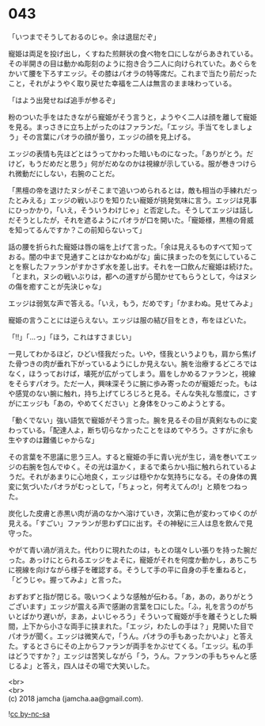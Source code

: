 #+OPTIONS: toc:nil
#+OPTIONS: \n:t

* 043

  「いつまでそうしておるのじゃ。余は退屈だぞ」

  寵姫は両足を投げ出し，くすねた煎餅状の食べ物を口にしながらあきれている。その半開きの目は動かぬ彫刻のように抱き合う二人に向けられていた。あぐらをかいて腰を下ろすエッジ。その膝はパオラの特等席だ。これまで当たり前だったこと，それがようやく取り戻せた幸福を二人は無言のまま味わっている。

  「はよう出発せねば追手が参るぞ」

  粉のついた手をはたきながら寵姫がそう言うと，ようやく二人は顔を離して寵姫を見る。まっさきに立ち上がったのはファランだ。「エッジ。手当てをしましょう」その言葉にパオラの顔が曇り，エッジの顔を見上げる。

  エッジの表情も先ほどとはうってかわった暗いものになった。「ありがとう。だけど，もうだめだと思う」何がだめなのかは視線が示している。服が巻きつけられ微動だにしない，右腕のことだ。

  「黒檀の帝を退けたヌシがそこまで追いつめられるとは，敵も相当の手練れだったとみえる」エッジの戦いぶりを知りたい寵姫が挑発気味に言う。エッジは見事にひっかかり，「いえ，そういうわけじゃ」と否定した。そうしてエッジは話しだそうとしたが，それを遮るようにパオラが口を開いた。「寵姫様，黒檀の脅威を知ってるんですか？この前知らないって」

  話の腰を折られた寵姫は唇の端を上げて言った。「余は見えるものすべて知っておる。闇の中まで見通すことはかなわぬがな」歯に挟まったのを気にしていることを察したファランがすかさず水を差し出す。それを一口飲んだ寵姫は続けた。「とまれ，ヌシの戦いぶりは，都への道すがら聞かせてもらうとして，今はヌシの傷を癒すことが先決じゃな」

  エッジは弱気な声で答える。「いえ，もう，だめです」「かまわぬ。見せてみよ」

  寵姫の言うことには逆らえない。エッジは服の結び目をとき，布をほどいた。

  「!!」「…っ」「ほう，これはすさまじい」

  一見してわかるほど，ひどい怪我だった。いや，怪我というよりも，肩から焦げた骨つきの肉が垂れ下がっているようにしか見えない。腕を治療するどころではなく，ほうっておけば，壊死が広がってしまう。眉をしかめるファランと，視線をそらすパオラ。ただ一人，興味深そうに腕に歩み寄ったのが寵姫だった。もはや感覚のない腕に触れ，持ち上げてじろじろと見る。そんな失礼な態度に，さすがにエッジも「あの，やめてください」と身体をひっこめようとする。

  「動くでない」強い語気で寵姫がそう言った。腕を見るその目が真剣なものに変わっている。「配達人よ，断ち切らなかったことをほめてやろう。さすがに余も生やすのは難儀じゃからな」

  その言葉を不思議に思う三人。すると寵姫の手に青い光が生じ，渦を巻いてエッジの右腕を包んでゆく。その光は温かく，まるで柔らかい指に触れられているようだ。それがあまりに心地良く，エッジは穏やかな気持ちになる。その身体の異変に気づいたパオラがむっとして，「ちょっと，何考えてんの!」と頬をつねった。

  炭化した皮膚と赤黒い肉が渦のなかへ溶けていき，次第に色が変わってゆくのが見える。「すごい」ファランが思わず口に出す。その神秘に三人は息を飲んで見守った。

  やがて青い渦が消えた。代わりに現れたのは，もとの瑞々しい張りを持った腕だった。あっけにとられるエッジをよそに，寵姫がそれを何度か動かし，あちこちに視線を向けながら様子を確認する。そうして手の平に自身の手を重ねると，「どうじゃ。握ってみよ」と言った。

  おずおずと指が閉じる。吸いつくような感触が伝わる。「あ，あの，ありがとうございます」エッジが震える声で感謝の言葉を口にした。「ふ，礼を言うのがちいとばかり遅いが，まあ，よいじゃろう」そういって寵姫が手を離そうとした瞬間，上下から小さな両手に挟まれた。「エッジ，わたしの手は？」見開いた目でパオラが聞く。エッジは微笑んで，「うん。パオラの手もあったかいよ」と答えた。するとさらにその上からファランが両手をかぶせてくる。「エッジ。私の手はどうですか？」エッジは苦笑しながら「う，うん。ファランの手もちゃんと感じるよ」と答え，四人はその場で大笑いした。

  <br>
  <br>
  (c) 2018 jamcha (jamcha.aa@gmail.com).

  ![[https://i.creativecommons.org/l/by-nc-sa/4.0/88x31.png][cc by-nc-sa]]
